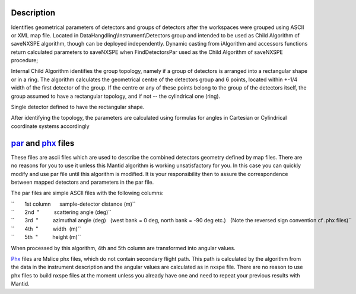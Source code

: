.. algorithm::

.. summary::

.. alias::

.. properties::

Description
-----------

Identifies geometrical parameters of detectors and groups of detectors
after the workspaces were grouped using ASCII or XML map file. Located
in DataHangdling\\Instrument\\Detectors group and intended to be used as
Child Algorithm of saveNXSPE algorithm, though can be deployed
independently. Dynamic casting from iAlgorithm and accessors functions
return calculated parameters to saveNXSPE when FindDetectorsPar used as
the Child Algorithm of saveNXSPE procedure;

Internal Child Algorithm identifies the group topology, namely if a
group of detectors is arranged into a rectangular shape or in a ring.
The algorithm calculates the geometrical centre of the detectors group
and 6 points, located within +-1/4 width of the first detector of the
group. If the centre or any of these points belong to the group of the
detectors itself, the group assumed to have a rectangular topology, and
if not -- the cylindrical one (ring).

Single detector defined to have the rectangular shape.

After identifying the topology, the parameters are calculated using
formulas for angles in Cartesian or Cylindrical coordinate systems
accordingly

`par <SavePAR>`__ and `phx <SavePHX>`__ files
---------------------------------------------

These files are ascii files which are used to describe the combined
detectors geometry defined by map files. There are no reasons for you to
use it unless this Mantid algorithm is working unsatisfactory for you.
In this case you can quickly modify and use par file until this
algorithm is modified. It is your responsibility then to assure the
correspondence between mapped detectors and parameters in the par file.

The par files are simple ASCII files with the following columns:

| ``       1st column      sample-detector distance (m)``
| ``       2nd  "          scattering angle (deg)``
| ``       3rd  "          azimuthal angle (deg)   (west bank = 0 deg, north bank = -90 deg etc.)   (Note the reversed sign convention cf .phx files)``
| ``       4th  "          width  (m)``
| ``       5th  "          height (m)``

When processed by this algorithm, 4th and 5th column are transformed
into angular values.

`Phx <SavePHX>`__ files are Mslice phx files, which do not contain
secondary flight path. This path is calculated by the algorithm from the
data in the instrument description and the angular values are calculated
as in nxspe file. There are no reason to use phx files to build nxspe
files at the moment unless you already have one and need to repeat your
previous results with Mantid.

.. algm_categories::
